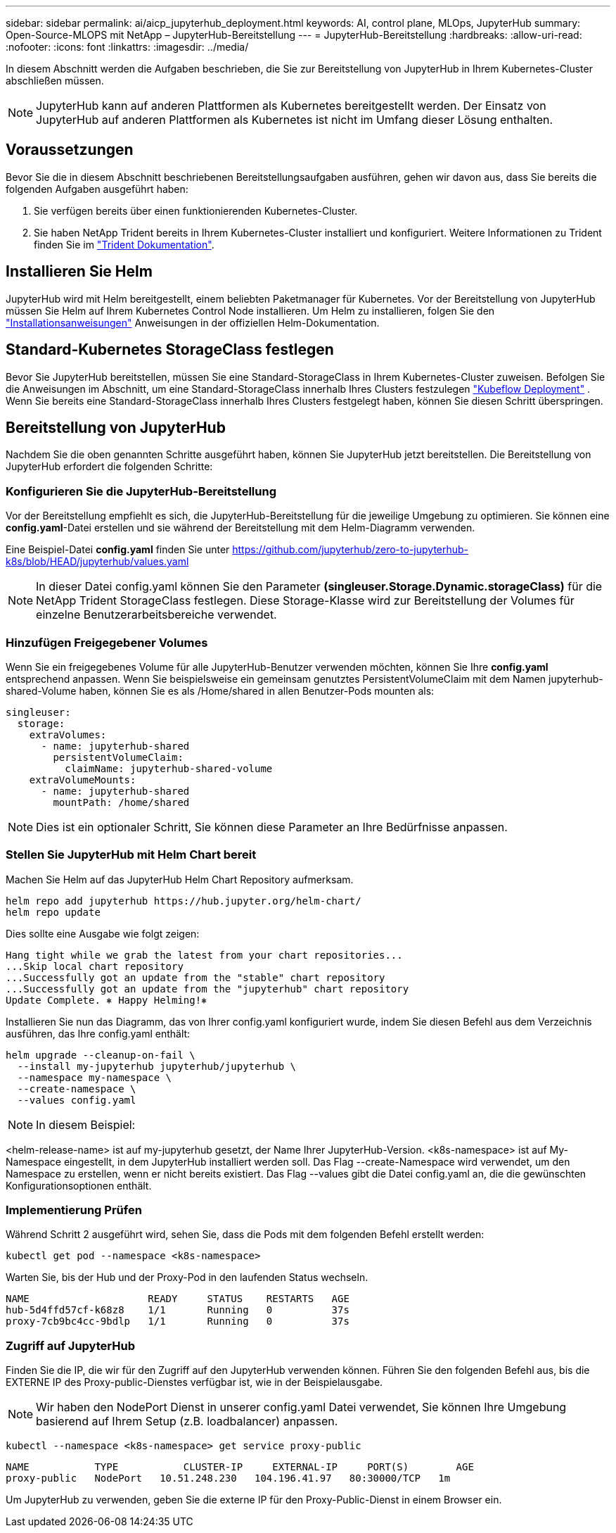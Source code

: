 ---
sidebar: sidebar 
permalink: ai/aicp_jupyterhub_deployment.html 
keywords: AI, control plane, MLOps, JupyterHub 
summary: Open-Source-MLOPS mit NetApp – JupyterHub-Bereitstellung 
---
= JupyterHub-Bereitstellung
:hardbreaks:
:allow-uri-read: 
:nofooter: 
:icons: font
:linkattrs: 
:imagesdir: ../media/


[role="lead"]
In diesem Abschnitt werden die Aufgaben beschrieben, die Sie zur Bereitstellung von JupyterHub in Ihrem Kubernetes-Cluster abschließen müssen.


NOTE: JupyterHub kann auf anderen Plattformen als Kubernetes bereitgestellt werden. Der Einsatz von JupyterHub auf anderen Plattformen als Kubernetes ist nicht im Umfang dieser Lösung enthalten.



== Voraussetzungen

Bevor Sie die in diesem Abschnitt beschriebenen Bereitstellungsaufgaben ausführen, gehen wir davon aus, dass Sie bereits die folgenden Aufgaben ausgeführt haben:

. Sie verfügen bereits über einen funktionierenden Kubernetes-Cluster.
. Sie haben NetApp Trident bereits in Ihrem Kubernetes-Cluster installiert und konfiguriert. Weitere Informationen zu Trident finden Sie im link:https://docs.netapp.com/us-en/trident/index.html["Trident Dokumentation"^].




== Installieren Sie Helm

JupyterHub wird mit Helm bereitgestellt, einem beliebten Paketmanager für Kubernetes. Vor der Bereitstellung von JupyterHub müssen Sie Helm auf Ihrem Kubernetes Control Node installieren. Um Helm zu installieren, folgen Sie den https://helm.sh/docs/intro/install/["Installationsanweisungen"^] Anweisungen in der offiziellen Helm-Dokumentation.



== Standard-Kubernetes StorageClass festlegen

Bevor Sie JupyterHub bereitstellen, müssen Sie eine Standard-StorageClass in Ihrem Kubernetes-Cluster zuweisen. Befolgen Sie die Anweisungen im Abschnitt, um eine Standard-StorageClass innerhalb Ihres Clusters festzulegen link:aicp_kubeflow_deployment_overview.html["Kubeflow Deployment"] . Wenn Sie bereits eine Standard-StorageClass innerhalb Ihres Clusters festgelegt haben, können Sie diesen Schritt überspringen.



== Bereitstellung von JupyterHub

Nachdem Sie die oben genannten Schritte ausgeführt haben, können Sie JupyterHub jetzt bereitstellen. Die Bereitstellung von JupyterHub erfordert die folgenden Schritte:



=== Konfigurieren Sie die JupyterHub-Bereitstellung

Vor der Bereitstellung empfiehlt es sich, die JupyterHub-Bereitstellung für die jeweilige Umgebung zu optimieren. Sie können eine *config.yaml*-Datei erstellen und sie während der Bereitstellung mit dem Helm-Diagramm verwenden.

Eine Beispiel-Datei *config.yaml* finden Sie unter  https://github.com/jupyterhub/zero-to-jupyterhub-k8s/blob/HEAD/jupyterhub/values.yaml[]


NOTE: In dieser Datei config.yaml können Sie den Parameter *(singleuser.Storage.Dynamic.storageClass)* für die NetApp Trident StorageClass festlegen. Diese Storage-Klasse wird zur Bereitstellung der Volumes für einzelne Benutzerarbeitsbereiche verwendet.



=== Hinzufügen Freigegebener Volumes

Wenn Sie ein freigegebenes Volume für alle JupyterHub-Benutzer verwenden möchten, können Sie Ihre *config.yaml* entsprechend anpassen. Wenn Sie beispielsweise ein gemeinsam genutztes PersistentVolumeClaim mit dem Namen jupyterhub-shared-Volume haben, können Sie es als /Home/shared in allen Benutzer-Pods mounten als:

[source, shell]
----
singleuser:
  storage:
    extraVolumes:
      - name: jupyterhub-shared
        persistentVolumeClaim:
          claimName: jupyterhub-shared-volume
    extraVolumeMounts:
      - name: jupyterhub-shared
        mountPath: /home/shared
----

NOTE: Dies ist ein optionaler Schritt, Sie können diese Parameter an Ihre Bedürfnisse anpassen.



=== Stellen Sie JupyterHub mit Helm Chart bereit

Machen Sie Helm auf das JupyterHub Helm Chart Repository aufmerksam.

[source, shell]
----
helm repo add jupyterhub https://hub.jupyter.org/helm-chart/
helm repo update
----
Dies sollte eine Ausgabe wie folgt zeigen:

[source, shell]
----
Hang tight while we grab the latest from your chart repositories...
...Skip local chart repository
...Successfully got an update from the "stable" chart repository
...Successfully got an update from the "jupyterhub" chart repository
Update Complete. ⎈ Happy Helming!⎈
----
Installieren Sie nun das Diagramm, das von Ihrer config.yaml konfiguriert wurde, indem Sie diesen Befehl aus dem Verzeichnis ausführen, das Ihre config.yaml enthält:

[source, shell]
----
helm upgrade --cleanup-on-fail \
  --install my-jupyterhub jupyterhub/jupyterhub \
  --namespace my-namespace \
  --create-namespace \
  --values config.yaml
----

NOTE: In diesem Beispiel:

<helm-release-name> ist auf my-jupyterhub gesetzt, der Name Ihrer JupyterHub-Version. <k8s-namespace> ist auf My-Namespace eingestellt, in dem JupyterHub installiert werden soll. Das Flag --create-Namespace wird verwendet, um den Namespace zu erstellen, wenn er nicht bereits existiert. Das Flag --values gibt die Datei config.yaml an, die die gewünschten Konfigurationsoptionen enthält.



=== Implementierung Prüfen

Während Schritt 2 ausgeführt wird, sehen Sie, dass die Pods mit dem folgenden Befehl erstellt werden:

[source, shell]
----
kubectl get pod --namespace <k8s-namespace>
----
Warten Sie, bis der Hub und der Proxy-Pod in den laufenden Status wechseln.

[source, shell]
----
NAME                    READY     STATUS    RESTARTS   AGE
hub-5d4ffd57cf-k68z8    1/1       Running   0          37s
proxy-7cb9bc4cc-9bdlp   1/1       Running   0          37s
----


=== Zugriff auf JupyterHub

Finden Sie die IP, die wir für den Zugriff auf den JupyterHub verwenden können. Führen Sie den folgenden Befehl aus, bis die EXTERNE IP des Proxy-public-Dienstes verfügbar ist, wie in der Beispielausgabe.


NOTE: Wir haben den NodePort Dienst in unserer config.yaml Datei verwendet, Sie können Ihre Umgebung basierend auf Ihrem Setup (z.B. loadbalancer) anpassen.

[source, shell]
----
kubectl --namespace <k8s-namespace> get service proxy-public
----
[source, shell]
----
NAME           TYPE           CLUSTER-IP     EXTERNAL-IP     PORT(S)        AGE
proxy-public   NodePort   10.51.248.230   104.196.41.97   80:30000/TCP   1m
----
Um JupyterHub zu verwenden, geben Sie die externe IP für den Proxy-Public-Dienst in einem Browser ein.
